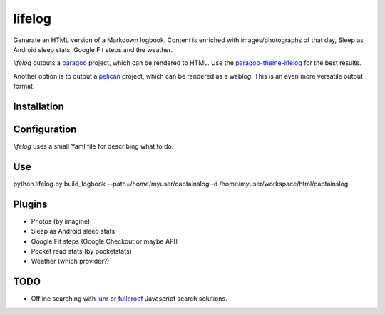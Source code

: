 =======
lifelog
=======

Generate an HTML version of a Markdown logbook. Content is enriched with
images/photographs of that day, Sleep as Android sleep stats, Google Fit steps
and the weather.

|PyPI version| |PyPI downloads| |PyPI license| |Code health|

`lifelog` outputs a `paragoo`_ project, which can be rendered to HTML.
Use the `paragoo-theme-lifelog`_ for the best results.

Another option is to output a `pelican`_ project, which can be rendered as a
weblog. This is an even more versatile output format.


Installation
------------


Configuration
-------------

`lifelog` uses a small Yaml file for describing what to do.

Use
---

python lifelog.py build_logbook --path=/home/myuser/captainslog -d /home/myuser/workspace/html/captainslog


Plugins
-------

- Photos (by imagine)
- Sleep as Android sleep stats
- Google Fit steps (Google Checkout or maybe API)
- Pocket read stats (by pocketstats)
- Weather (which provider?)


TODO
----

- Offline searching with `lunr`_ or `fullproof`_ Javascript search solutions.

.. |PyPI version| image:: https://img.shields.io/pypi/v/lifelog.svg
   :target: https://pypi.python.org/pypi/lifelog/
.. |PyPI downloads| image:: https://img.shields.io/pypi/dm/lifelog.svg
   :target: https://pypi.python.org/pypi/lifelog/
.. |PyPI license| image:: https://img.shields.io/github/license/aquatix/lifelog.svg
   :target: https://pypi.python.org/pypi/lifelog/
.. |Code health| image:: https://landscape.io/github/aquatix/lifelog/master/landscape.svg?style=flat
   :target: https://landscape.io/github/aquatix/ns-api/master
   :alt: Code Health
.. _paragoo: https://github.com/aquatix/paragoo
.. _paragoo-theme-lifelog: https://github.com/aquatix/paragoo-theme-material
.. _pelican: https://blog.getpelican.com/
.. _lunr: http://lunrjs.com/
.. _fullproof: https://github.com/reyesr/fullproof
